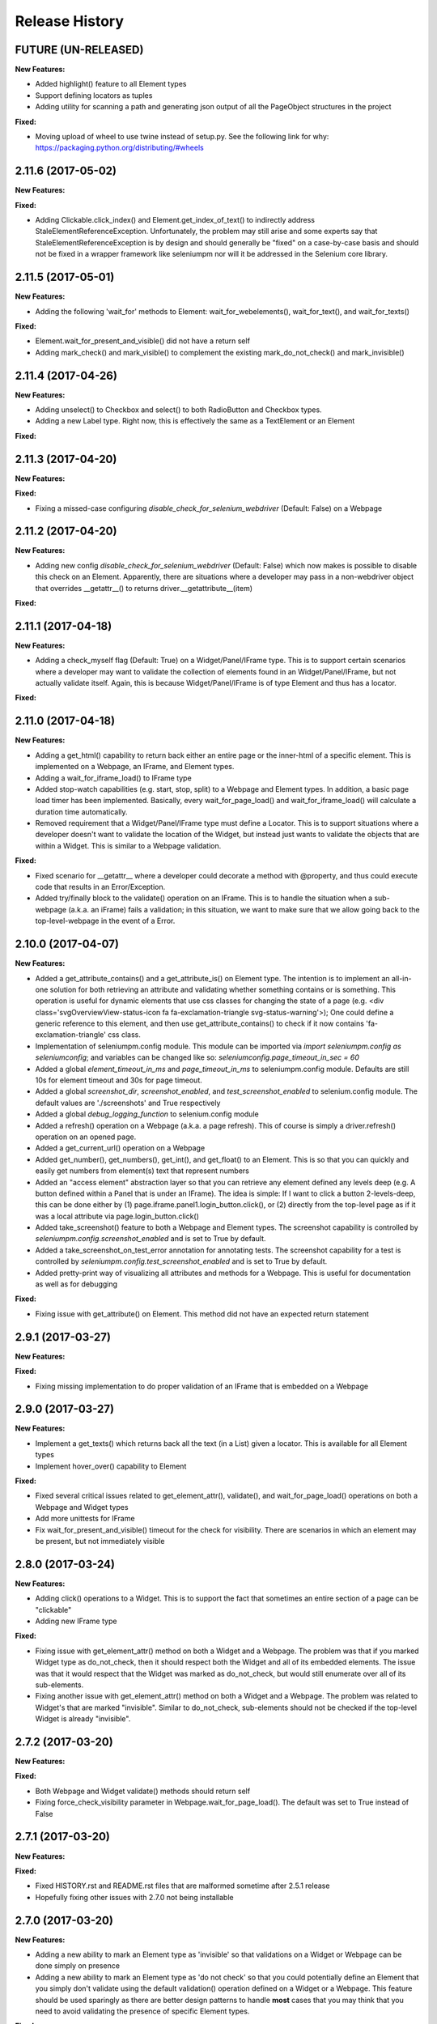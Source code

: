 Release History
===============

FUTURE (UN-RELEASED)
--------------------

**New Features:**

- Added highlight() feature to all Element types
- Support defining locators as tuples
- Adding utility for scanning a path and generating json output of all the PageObject structures in the project

**Fixed:**

- Moving upload of wheel to use twine instead of setup.py. See the following link for why: https://packaging.python.org/distributing/#wheels

2.11.6 (2017-05-02)
-------------------

**New Features:**

**Fixed:**

- Adding Clickable.click_index() and Element.get_index_of_text() to indirectly address StaleElementReferenceException. Unfortunately, the problem may still arise and some experts say that StaleElementReferenceException is by design and should generally be "fixed" on a case-by-case basis and should not be fixed in a wrapper framework like seleniumpm nor will it be addressed in the Selenium core library.

2.11.5 (2017-05-01)
-------------------

**New Features:**

- Adding the following 'wait_for' methods to Element: wait_for_webelements(), wait_for_text(), and wait_for_texts()

**Fixed:**

- Element.wait_for_present_and_visible() did not have a return self
- Adding mark_check() and mark_visible() to complement the existing mark_do_not_check() and mark_invisible()

2.11.4 (2017-04-26)
-------------------

**New Features:**

- Adding unselect() to Checkbox and select() to both RadioButton and Checkbox types.
- Adding a new Label type. Right now, this is effectively the same as a TextElement or an Element

**Fixed:**

2.11.3 (2017-04-20)
-------------------

**New Features:**

**Fixed:**

- Fixing a missed-case configuring *disable_check_for_selenium_webdriver* (Default: False) on a Webpage

2.11.2 (2017-04-20)
-------------------

**New Features:**

- Adding new config *disable_check_for_selenium_webdriver* (Default: False) which now makes is possible to disable this check on an Element. Apparently, there are situations where a developer may pass in a non-webdriver object that overrides __getattr__() to returns driver.__getattribute__(item)

**Fixed:**

2.11.1 (2017-04-18)
-------------------

**New Features:**

- Adding a check_myself flag (Default: True) on a Widget/Panel/IFrame type. This is to support certain scenarios where a developer may want to validate the collection of elements found in an Widget/Panel/IFrame, but not actually validate itself. Again, this is because Widget/Panel/IFrame is of type Element and thus has a locator.

**Fixed:**

2.11.0 (2017-04-18)
-------------------

**New Features:**

- Adding a get_html() capability to return back either an entire page or the inner-html of a specific element. This is implemented on a Webpage, an IFrame, and Element types.
- Adding a wait_for_iframe_load() to IFrame type
- Added stop-watch capabilities (e.g. start, stop, split) to a Webpage and Element types. In addition, a basic page load timer has been implemented. Basically, every wait_for_page_load() and wait_for_iframe_load() will calculate a duration time automatically.
- Removed requirement that a Widget/Panel/IFrame type must define a Locator. This is to support situations where a developer doesn't want to validate the location of the Widget, but instead just wants to validate the objects that are within a Widget. This is similar to a Webpage validation.

**Fixed:**

- Fixed scenario for __getattr__ where a developer could decorate a method with @property, and thus could execute code that results in an Error/Exception.
- Added try/finally block to the validate() operation on an IFrame. This is to handle the situation when a sub-webpage (a.k.a. an iFrame) fails a validation; in this situation, we want to make sure that we allow going back to the top-level-webpage in the event of a Error.

2.10.0 (2017-04-07)
-------------------

**New Features:**

- Added a get_attribute_contains() and a get_attribute_is() on Element type. The intention is to implement an all-in-one solution for both retrieving an attribute and validating whether something contains or is something. This operation is useful for dynamic elements that use css classes for changing the state of a page (e.g. <div class='svgOverviewView-status-icon fa fa-exclamation-triangle svg-status-warning'>); One could define a generic reference to this element, and then use get_attribute_contains() to check if it now contains 'fa-exclamation-triangle' css class.
- Implementation of seleniumpm.config module. This module can be imported via *import seleniumpm.config as seleniumconfig*; and variables can be changed like so: *seleniumconfig.page_timeout_in_sec = 60*
- Added a global *element_timeout_in_ms* and *page_timeout_in_ms* to seleniumpm.config module. Defaults are still 10s for element timeout and 30s for page timeout.
- Added a global *screenshot_dir*, *screenshot_enabled*, and *test_screenshot_enabled* to selenium.config module. The default values are './screenshots' and True respectively
- Added a global *debug_logging_function* to selenium.config module
- Added a refresh() operation on a Webpage (a.k.a. a page refresh). This of course is simply a driver.refresh() operation on an opened page.
- Added a get_current_url() operation on a Webpage
- Added get_number(), get_numbers(), get_int(), and get_float() to an Element. This is so that you can quickly and easily get numbers from element(s) text that represent numbers
- Added an "access element" abstraction layer so that you can retrieve any element defined any levels deep (e.g. A button defined within a Panel that is under an IFrame). The idea is simple: If I want to click a button 2-levels-deep, this can be done either by (1) page.iframe.panel1.login_button.click(), or (2) directly from the top-level page as if it was a local attribute via page.login_button.click()
- Added take_screenshot() feature to both a Webpage and Element types. The screenshot capability is controlled by *seleniumpm.config.screenshot_enabled* and is set to True by default.
- Added a take_screenshot_on_test_error annotation for annotating tests. The screenshot capability for a test is controlled by *seleniumpm.config.test_screenshot_enabled* and is set to True by default.
- Added pretty-print way of visualizing all attributes and methods for a Webpage. This is useful for documentation as well as for debugging

**Fixed:**

- Fixing issue with get_attribute() on Element. This method did not have an expected return statement

2.9.1 (2017-03-27)
------------------

**New Features:**

**Fixed:**

- Fixing missing implementation to do proper validation of an IFrame that is embedded on a Webpage

2.9.0 (2017-03-27)
------------------

**New Features:**

- Implement a get_texts() which returns back all the text (in a List) given a locator. This is available for all Element types
- Implement hover_over() capability to Element

**Fixed:**

- Fixed several critical issues related to get_element_attr(), validate(), and wait_for_page_load() operations on both a Webpage and Widget types
- Add more unittests for IFrame
- Fix wait_for_present_and_visible() timeout for the check for visibility. There are scenarios in which an element may be present, but not immediately visible

2.8.0 (2017-03-24)
------------------

**New Features:**

- Adding click() operations to a Widget. This is to support the fact that sometimes an entire section of a page can be "clickable"
- Adding new IFrame type

**Fixed:**

- Fixing issue with get_element_attr() method on both a Widget and a Webpage. The problem was that if you marked Widget type as do_not_check, then it should respect both the Widget and all of its embedded elements. The issue was that it would respect that the Widget was marked as do_not_check, but would still enumerate over all of its sub-elements.
- Fixing another issue with get_element_attr() method on both a Widget and a Webpage. The problem was related to Widget's that are marked "invisible". Similar to do_not_check, sub-elements should not be checked if the top-level Widget is already "invisible".

2.7.2 (2017-03-20)
------------------

**New Features:**

**Fixed:**

- Both Webpage and Widget validate() methods should return self
- Fixing force_check_visibility parameter in Webpage.wait_for_page_load(). The default was set to True instead of False

2.7.1 (2017-03-20)
------------------

**New Features:**

**Fixed:**

- Fixed HISTORY.rst and README.rst files that are malformed sometime after 2.5.1 release
- Hopefully fixing other issues with 2.7.0 not being installable

2.7.0 (2017-03-20)
------------------

**New Features:**

- Adding a new ability to mark an Element type as 'invisible' so that validations on a Widget or Webpage can be done simply on presence
- Adding a new ability to mark an Element type as 'do not check' so that you could potentially define an Element that you simply don't validate using the default validation() operation defined on a Widget or a Webpage. This feature should be used sparingly as there are better design patterns to handle **most** cases that you may think that you need to avoid validating the presence of specific Element types.

**Fixed:**

2.6.0 (2017-03-17)
------------------

**New Features:**

- Adding get_tuple() to Locator object. This is to make passing between SeleniumPM and the Selenium libraries eaiser
- Adding simpler way of defining Locators. Locators can now be created via Locator.by_xpath(path) or Locator.by_css_selector(path). The following types are supported:
   * by_xpath(path)
   * by_css_selector(path)
   * by_name(path)
   * by_class_name(path)
   * by_id(path)
   * by_link_text(path)
   * by_partial_link_text(path)
   * by_tag_name(path)
- Adding wait_for_selected() to Element
- Adding wait_for_clickable() and click_invisible() to Clickable
- Adding send_keys_delayed() and type_delayed() to TextField
- Adding new Panel type that simply extends Widget. Conceptually they're exactly the same, but Panel appears to be a more generally acceptable term for a section of a page

**Fixed:**
- Simplifying README for more of a project overview. Details should be located on the wiki

2.5.2 (2017-03-07)
------------------

**New Features:**

**Fixed:**

- Fixing issue with setup.py throwing error missing HISTORY.rst from package data

2.5.1 (2017-03-07) - BROKEN
---------------------------

**New Features:**

**Fixed:**

- Fixing issue with set_focus() or scroll_into_view(). They were apparently not included in 2.5.0 release

2.5.0 (2017-03-07) - BROKEN
---------------------------

**New Features:**

- Addition of RadioButton type
- Addition of Dropdown type
- Addition of Image type
- Add new method get_element_attr() to Webpage and Widget type. This will give developers access to all define
  Element attributes on a Webpage or within a Widget. This method all supports retrieving a specific Element type
  (e.g. Button, Link, Checkbox)
- Changing default wait_for_page_load() and validate() methods to use the above mentioned get_element_attr(). This can
  still be overridden, and does not affect previous implementations.
- Adding new seleniumpm.examples.widgets package
- Element class now implements a get_action_chains() method to return back an ActionChains type.
- Element class now implements a set_focus() or scroll_into_view() functionality, for those pesky webelements that are
  need to be visible, but are corrently scrolled off page somehow.

**Fixed:**

- Adding type-checking to constructor of the Element, Widget, and Webpage types. These classes will now throw an
  AttributeError if not passed in a legitimate RemoteWebdriver, URL, or Locator type as parameters.

2.4.2 (2017-02-13)
------------------

**New Features:**

**Fixed:**

- Fixing issue appending two .rst files together to generate the long_description
- Using setuptools for setup.py.

2.4.1 (2017-02-13)
------------------

**New Features:**

**Fixed:**

- Using disutils.core instead of setuptools for setup.py. Hoping this fixes pretty-print of rst files on PyPi

2.4.0 (2017-02-13)
------------------

**New Features:**

- Better support for Table type and interacting with them on a page. This includes support for 'search' operations and
  enumerating over rows and columns
- Additional methods to Locator object to assist in managing them
- implemented get_webelement() and get_webelements() for all Elements. This will return the Selenium WebElement
  object(s).
- Implementation of object equality for all Selenium Page Model classes
- UnitTests are now using PhantomJS (Headless) target
- Removal of requestest dependency to keep the project simple

**Fixed:**

- The Widget type was missing in 2.3.0 release
- Expanding of the UnitTest coverage to ensure libraries are working correctly
- Fixing issue with get_text() in Python Selenium. Apparently, this call in Python (versus Java) is simply called 'text'
- Conversion of README and HISTORY files to rst. This is so that they are rendered correctly on PyPi server

2.3.0 (2017-02-06)
------------------

**New Features:**

- Provides a full implementation of the current Java v2.3 of Selenium PageModel

2.0.0 (2017-01-10)
------------------

**New Features:**

- First release of seleniumpm for the world
- Contains minimum proof-of-concept for testing search on Google
